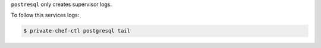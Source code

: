 .. The contents of this file may be included in multiple topics.
.. This file should not be changed in a way that hinders its ability to appear in multiple documentation sets.

``postresql`` only creates supervisor logs.

To follow this services logs:

.. code-block:: bash

   $ private-chef-ctl postgresql tail
